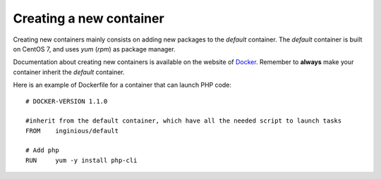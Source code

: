 Creating a new container
========================

Creating new containers mainly consists on adding new packages to the *default* container.
The *default* container is built on CentOS 7, and uses *yum* (*rpm*) as package manager.

Documentation about creating new containers is available on the website of Docker_.
Remember to **always** make your container inherit the *default* container.

Here is an example of Dockerfile for a container that can launch PHP code:
::

	# DOCKER-VERSION 1.1.0

	#inherit from the default container, which have all the needed script to launch tasks
	FROM    inginious/default

	# Add php
	RUN     yum -y install php-cli


.. _Docker: https://www.docker.com/